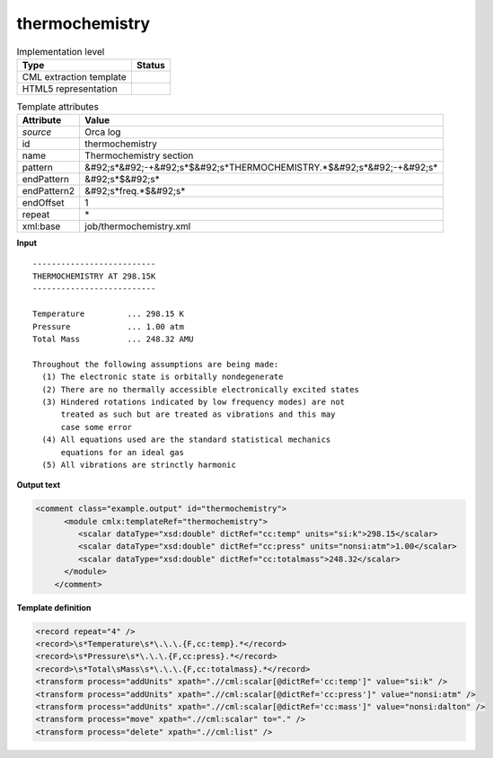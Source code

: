 .. _thermochemistry-d3e31968:

thermochemistry
===============

.. table:: Implementation level

   +----------------------------------------------------------------------------------------------------------------------------+----------------------------------------------------------------------------------------------------------------------------+
   | Type                                                                                                                       | Status                                                                                                                     |
   +============================================================================================================================+============================================================================================================================+
   | CML extraction template                                                                                                    | |image1|                                                                                                                   |
   +----------------------------------------------------------------------------------------------------------------------------+----------------------------------------------------------------------------------------------------------------------------+
   | HTML5 representation                                                                                                       | |image2|                                                                                                                   |
   +----------------------------------------------------------------------------------------------------------------------------+----------------------------------------------------------------------------------------------------------------------------+

.. table:: Template attributes

   +----------------------------------------------------------------------------------------------------------------------------+----------------------------------------------------------------------------------------------------------------------------+
   | Attribute                                                                                                                  | Value                                                                                                                      |
   +============================================================================================================================+============================================================================================================================+
   | *source*                                                                                                                   | Orca log                                                                                                                   |
   +----------------------------------------------------------------------------------------------------------------------------+----------------------------------------------------------------------------------------------------------------------------+
   | id                                                                                                                         | thermochemistry                                                                                                            |
   +----------------------------------------------------------------------------------------------------------------------------+----------------------------------------------------------------------------------------------------------------------------+
   | name                                                                                                                       | Thermochemistry section                                                                                                    |
   +----------------------------------------------------------------------------------------------------------------------------+----------------------------------------------------------------------------------------------------------------------------+
   | pattern                                                                                                                    | &#92;s*&#92;-+&#92;s*$&#92;s*THERMOCHEMISTRY.*$&#92;s*&#92;-+&#92;s\*                                                      |
   +----------------------------------------------------------------------------------------------------------------------------+----------------------------------------------------------------------------------------------------------------------------+
   | endPattern                                                                                                                 | &#92;s*$&#92;s\*                                                                                                           |
   +----------------------------------------------------------------------------------------------------------------------------+----------------------------------------------------------------------------------------------------------------------------+
   | endPattern2                                                                                                                | &#92;s*freq.*$&#92;s\*                                                                                                     |
   +----------------------------------------------------------------------------------------------------------------------------+----------------------------------------------------------------------------------------------------------------------------+
   | endOffset                                                                                                                  | 1                                                                                                                          |
   +----------------------------------------------------------------------------------------------------------------------------+----------------------------------------------------------------------------------------------------------------------------+
   | repeat                                                                                                                     | \*                                                                                                                         |
   +----------------------------------------------------------------------------------------------------------------------------+----------------------------------------------------------------------------------------------------------------------------+
   | xml:base                                                                                                                   | job/thermochemistry.xml                                                                                                    |
   +----------------------------------------------------------------------------------------------------------------------------+----------------------------------------------------------------------------------------------------------------------------+

.. container:: formalpara-title

   **Input**

::

   --------------------------
   THERMOCHEMISTRY AT 298.15K
   --------------------------

   Temperature         ... 298.15 K
   Pressure            ... 1.00 atm
   Total Mass          ... 248.32 AMU

   Throughout the following assumptions are being made:
     (1) The electronic state is orbitally nondegenerate
     (2) There are no thermally accessible electronically excited states
     (3) Hindered rotations indicated by low frequency modes) are not
         treated as such but are treated as vibrations and this may
         case some error
     (4) All equations used are the standard statistical mechanics
         equations for an ideal gas
     (5) All vibrations are strinctly harmonic


       

.. container:: formalpara-title

   **Output text**

.. code:: xml

   <comment class="example.output" id="thermochemistry">
         <module cmlx:templateRef="thermochemistry">
            <scalar dataType="xsd:double" dictRef="cc:temp" units="si:k">298.15</scalar>
            <scalar dataType="xsd:double" dictRef="cc:press" units="nonsi:atm">1.00</scalar>
            <scalar dataType="xsd:double" dictRef="cc:totalmass">248.32</scalar>
         </module>
       </comment>

.. container:: formalpara-title

   **Template definition**

.. code:: xml

   <record repeat="4" />
   <record>\s*Temperature\s*\.\.\.{F,cc:temp}.*</record>
   <record>\s*Pressure\s*\.\.\.{F,cc:press}.*</record>
   <record>\s*Total\sMass\s*\.\.\.{F,cc:totalmass}.*</record>
   <transform process="addUnits" xpath=".//cml:scalar[@dictRef='cc:temp']" value="si:k" />
   <transform process="addUnits" xpath=".//cml:scalar[@dictRef='cc:press']" value="nonsi:atm" />
   <transform process="addUnits" xpath=".//cml:scalar[@dictRef='cc:mass']" value="nonsi:dalton" />
   <transform process="move" xpath=".//cml:scalar" to="." />
   <transform process="delete" xpath=".//cml:list" />

.. |image1| image:: ../../imgs/Total.png
.. |image2| image:: ../../imgs/Total.png
